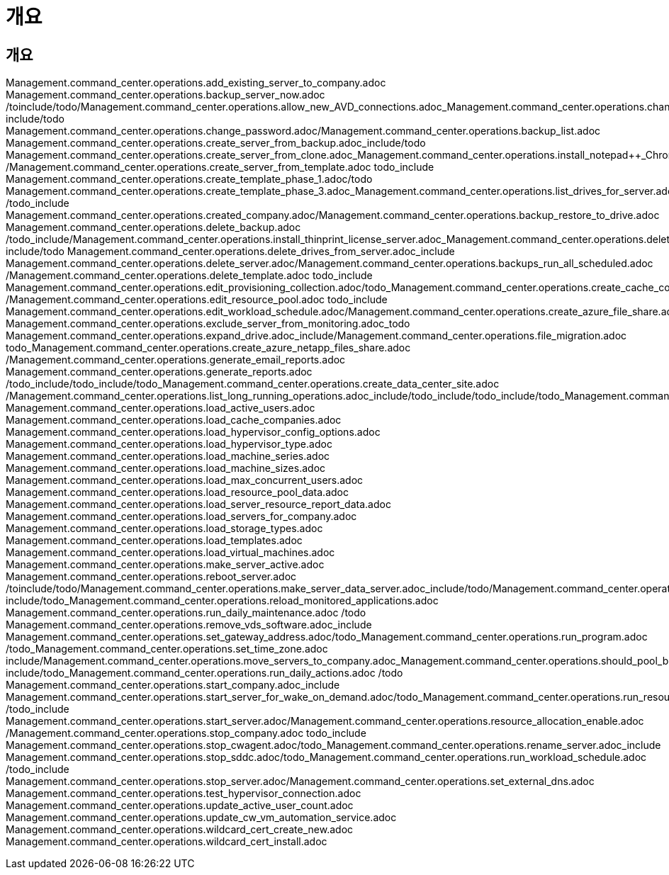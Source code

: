 = 개요




== 개요

Management.command_center.operations.add_existing_server_to_company.adoc Management.command_center.operations.backup_server_now.adoc /toinclude/todo/Management.command_center.operations.allow_new_AVD_connections.adoc_Management.command_center.operations.change_data_home_pro_folders.adoc include/todo Management.command_center.operations.change_password.adoc/Management.command_center.operations.backup_list.adoc Management.command_center.operations.create_server_from_backup.adoc_include/todo Management.command_center.operations.create_server_from_clone.adoc_Management.command_center.operations.install_notepad++_Chrome.adoc /Management.command_center.operations.create_server_from_template.adoc todo_include Management.command_center.operations.create_template_phase_1.adoc/todo Management.command_center.operations.create_template_phase_3.adoc_Management.command_center.operations.list_drives_for_server.adoc /todo_include Management.command_center.operations.created_company.adoc/Management.command_center.operations.backup_restore_to_drive.adoc Management.command_center.operations.delete_backup.adoc /todo_include/Management.command_center.operations.install_thinprint_license_server.adoc_Management.command_center.operations.delete_datacenter_site.adoc include/todo Management.command_center.operations.delete_drives_from_server.adoc_include Management.command_center.operations.delete_server.adoc/Management.command_center.operations.backups_run_all_scheduled.adoc /Management.command_center.operations.delete_template.adoc todo_include Management.command_center.operations.edit_provisioning_collection.adoc/todo_Management.command_center.operations.create_cache_company.adoc /Management.command_center.operations.edit_resource_pool.adoc todo_include Management.command_center.operations.edit_workload_schedule.adoc/Management.command_center.operations.create_azure_file_share.adoc Management.command_center.operations.exclude_server_from_monitoring.adoc_todo Management.command_center.operations.expand_drive.adoc_include/Management.command_center.operations.file_migration.adoc todo_Management.command_center.operations.create_azure_netapp_files_share.adoc /Management.command_center.operations.generate_email_reports.adoc Management.command_center.operations.generate_reports.adoc /todo_include/todo_include/todo_Management.command_center.operations.create_data_center_site.adoc /Management.command_center.operations.list_long_running_operations.adoc_include/todo_include/todo_include/todo_Management.command_center.operations.create_no_server_company.adoc_include/todo_Management.command_center.operations.copy_template_to_gallery.adoc Management.command_center.operations.load_active_users.adoc Management.command_center.operations.load_cache_companies.adoc Management.command_center.operations.load_hypervisor_config_options.adoc Management.command_center.operations.load_hypervisor_type.adoc Management.command_center.operations.load_machine_series.adoc Management.command_center.operations.load_machine_sizes.adoc Management.command_center.operations.load_max_concurrent_users.adoc Management.command_center.operations.load_resource_pool_data.adoc Management.command_center.operations.load_server_resource_report_data.adoc Management.command_center.operations.load_servers_for_company.adoc Management.command_center.operations.load_storage_types.adoc Management.command_center.operations.load_templates.adoc Management.command_center.operations.load_virtual_machines.adoc Management.command_center.operations.make_server_active.adoc Management.command_center.operations.reboot_server.adoc /toinclude/todo/Management.command_center.operations.make_server_data_server.adoc_include/todo/Management.command_center.operations.migrate_company.adoc_Management.command_center.operations.reload_configuration.adoc include/todo_Management.command_center.operations.reload_monitored_applications.adoc Management.command_center.operations.run_daily_maintenance.adoc /todo Management.command_center.operations.remove_vds_software.adoc_include Management.command_center.operations.set_gateway_address.adoc/todo_Management.command_center.operations.run_program.adoc /todo_Management.command_center.operations.set_time_zone.adoc include/Management.command_center.operations.move_servers_to_company.adoc_Management.command_center.operations.should_pool_be_running.adoc include/todo_Management.command_center.operations.run_daily_actions.adoc /todo Management.command_center.operations.start_company.adoc_include Management.command_center.operations.start_server_for_wake_on_demand.adoc/todo_Management.command_center.operations.run_resource_allocation.adoc /todo_include Management.command_center.operations.start_server.adoc/Management.command_center.operations.resource_allocation_enable.adoc /Management.command_center.operations.stop_company.adoc todo_include Management.command_center.operations.stop_cwagent.adoc/todo_Management.command_center.operations.rename_server.adoc_include Management.command_center.operations.stop_sddc.adoc/todo_Management.command_center.operations.run_workload_schedule.adoc /todo_include Management.command_center.operations.stop_server.adoc/Management.command_center.operations.set_external_dns.adoc Management.command_center.operations.test_hypervisor_connection.adoc Management.command_center.operations.update_active_user_count.adoc Management.command_center.operations.update_cw_vm_automation_service.adoc Management.command_center.operations.wildcard_cert_create_new.adoc Management.command_center.operations.wildcard_cert_install.adoc
